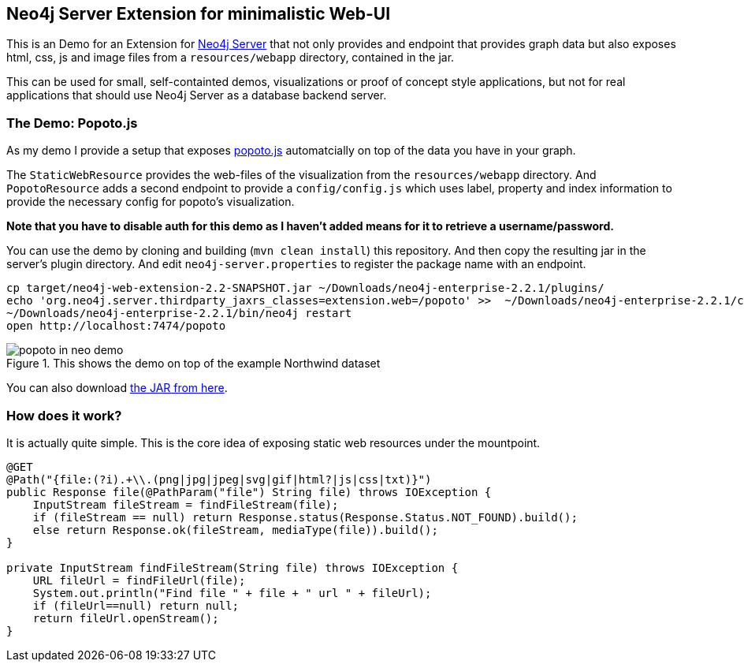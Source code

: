 == Neo4j Server Extension for minimalistic Web-UI

This is an Demo for an Extension for http://neo4j.com/download[Neo4j Server] that not only provides and endpoint that provides graph data
but also exposes html, css, js and image files from a `resources/webapp` directory, contained in the jar.

This can be used for small, self-containted demos, visualizations or proof of concept style applications, but not for real applications that should use Neo4j Server as a database backend server.

=== The Demo: Popoto.js

As my demo I provide a setup that exposes http://popotojs.com[popoto.js] automatcially on top of the data you have in your graph.

The `StaticWebResource` provides the web-files of the visualization from the `resources/webapp` directory.
And `PopotoResource` adds a second endpoint to provide a `config/config.js` which uses label, property and index information to provide the necessary config for popoto's visualization.

*Note that you have to disable auth for this demo as I haven't added means for it to retrieve a username/password.*

You can use the demo by cloning and building (`mvn clean install`) this repository.
And then copy the resulting jar in the server's plugin directory.
And edit `neo4j-server.properties` to register the package name with an endpoint.

[source]
----
cp target/neo4j-web-extension-2.2-SNAPSHOT.jar ~/Downloads/neo4j-enterprise-2.2.1/plugins/
echo 'org.neo4j.server.thirdparty_jaxrs_classes=extension.web=/popoto' >>  ~/Downloads/neo4j-enterprise-2.2.1/conf/neo4j-server.properties
~/Downloads/neo4j-enterprise-2.2.1/bin/neo4j restart
open http://localhost:7474/popoto
----

.This shows the demo on top of the example Northwind dataset
image::popoto_in_neo_demo.jpg[]

You can also download https://dl.dropboxusercontent.com/u/14493611/neo4j-web-extension-2.2-SNAPSHOT.jar[the JAR from here].

=== How does it work?

It is actually quite simple.
This is the core idea of exposing static web resources under the mountpoint.

[source,java]
----
@GET
@Path("{file:(?i).+\\.(png|jpg|jpeg|svg|gif|html?|js|css|txt)}")
public Response file(@PathParam("file") String file) throws IOException {
    InputStream fileStream = findFileStream(file);
    if (fileStream == null) return Response.status(Response.Status.NOT_FOUND).build();
    else return Response.ok(fileStream, mediaType(file)).build();
}

private InputStream findFileStream(String file) throws IOException {
    URL fileUrl = findFileUrl(file);
    System.out.println("Find file " + file + " url " + fileUrl);
    if (fileUrl==null) return null;
    return fileUrl.openStream();
}
----

